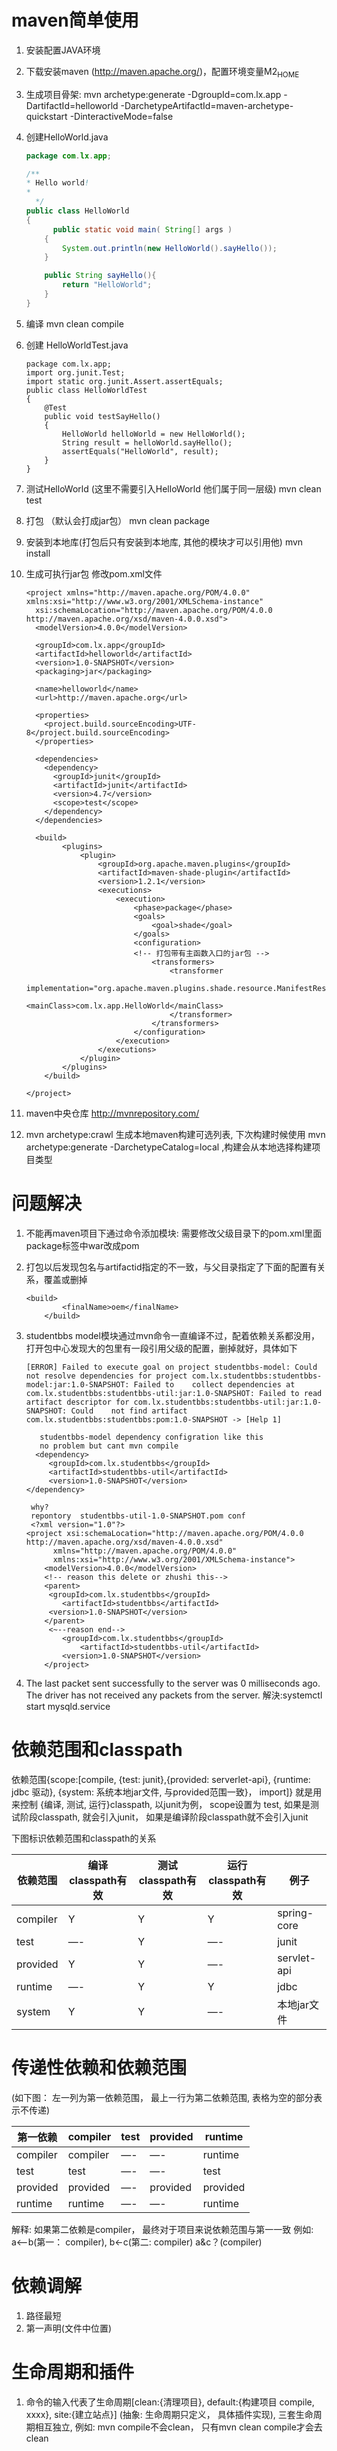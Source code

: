 * maven简单使用
  1. 安装配置JAVA环境
  2. 下载安装maven (http://maven.apache.org/)，配置环境变量M2_HOME
  3. 生成项目骨架: mvn archetype:generate -DgroupId=com.lx.app -DartifactId=helloworld -DarchetypeArtifactId=maven-archetype-quickstart -DinteractiveMode=false
  4. 创建HelloWorld.java
    #+BEGIN_SRC java
    package com.lx.app;

    /**
    * Hello world!
    * 
      */
    public class HelloWorld 
    {
          public static void main( String[] args )
        {
            System.out.println(new HelloWorld().sayHello());
        }

        public String sayHello(){
            return "HelloWorld";
        }
    }
    #+END_SRC
  5. 编译
    mvn clean compile
  6. 创建 HelloWorldTest.java
    #+BEGIN_SRC 
    package com.lx.app;
    import org.junit.Test;
    import static org.junit.Assert.assertEquals;
    public class HelloWorldTest 
    {
        @Test
        public void testSayHello()
        {
            HelloWorld helloWorld = new HelloWorld();
            String result = helloWorld.sayHello();
            assertEquals("HelloWorld", result);
        }
    }
    #+END_SRC
  7. 测试HelloWorld (这里不需要引入HelloWorld 他们属于同一层级)
    mvn clean test
  8. 打包 （默认会打成jar包）
    mvn clean package
  9. 安装到本地库(打包后只有安装到本地库, 其他的模块才可以引用他)
    mvn install
  10. 生成可执行jar包 修改pom.xml文件
    #+BEGIN_EXAMPLE
      <project xmlns="http://maven.apache.org/POM/4.0.0" xmlns:xsi="http://www.w3.org/2001/XMLSchema-instance"
        xsi:schemaLocation="http://maven.apache.org/POM/4.0.0 http://maven.apache.org/xsd/maven-4.0.0.xsd">
        <modelVersion>4.0.0</modelVersion>

        <groupId>com.lx.app</groupId>
        <artifactId>helloworld</artifactId>
        <version>1.0-SNAPSHOT</version>
        <packaging>jar</packaging>

        <name>helloworld</name>
        <url>http://maven.apache.org</url>

        <properties>
          <project.build.sourceEncoding>UTF-8</project.build.sourceEncoding>
        </properties>

        <dependencies>
          <dependency>
            <groupId>junit</groupId>
            <artifactId>junit</artifactId>
            <version>4.7</version>
            <scope>test</scope>
          </dependency>
        </dependencies>

        <build>  
              <plugins>  
                  <plugin>  
                      <groupId>org.apache.maven.plugins</groupId>  
                      <artifactId>maven-shade-plugin</artifactId>  
                      <version>1.2.1</version>  
                      <executions>  
                          <execution>  
                              <phase>package</phase>  
                              <goals>  
                                  <goal>shade</goal>  
                              </goals>  
                              <configuration>  
                              <!-- 打包带有主函数入口的jar包 -->  
                                  <transformers>  
                                      <transformer  
                                          implementation="org.apache.maven.plugins.shade.resource.ManifestResourceTransformer">  
                                          <mainClass>com.lx.app.HelloWorld</mainClass>  
                                      </transformer>  
                                  </transformers>  
                              </configuration>  
                          </execution>  
                      </executions>  
                  </plugin>  
              </plugins>  
          </build> 

      </project>
    #+END_EXAMPLE
  11. maven中央仓库
    http://mvnrepository.com/

  12. mvn archetype:crawl 生成本地maven构建可选列表, 下次构建时候使用 mvn archetype:generate -DarchetypeCatalog=local ,构建会从本地选择构建项目类型

* 问题解决
1. 不能再maven项目下通过命令添加模块:  需要修改父级目录下的pom.xml里面package标签中war改成pom
2. 打包以后发现包名与artifactid指定的不一致，与父目录指定了下面的配置有关系，覆盖或删掉
   #+BEGIN_EXAMPLE
   <build>
           <finalName>oem</finalName>
       </build>
   #+END_EXAMPLE
3. studentbbs model模块通过mvn命令一直编译不过，配着依赖关系都没用，打开包中心发现大的包里有一段引用父级的配置，删掉就好，具体如下
   #+BEGIN_EXAMPLE
   [ERROR] Failed to execute goal on project studentbbs-model: Could not resolve dependencies for project com.lx.studentbbs:studentbbs-model:jar:1.0-SNAPSHOT: Failed to    collect dependencies at com.lx.studentbbs:studentbbs-util:jar:1.0-SNAPSHOT: Failed to read artifact descriptor for com.lx.studentbbs:studentbbs-util:jar:1.0-SNAPSHOT: Could    not find artifact com.lx.studentbbs:studentbbs:pom:1.0-SNAPSHOT -> [Help 1]
   #+END_EXAMPLE
   #+BEGIN_EXAMPLE
    studentbbs-model dependency configration like this
    no problem but cant mvn compile
   <dependency>
      <groupId>com.lx.studentbbs</groupId>
      <artifactId>studentbbs-util</artifactId>
      <version>1.0-SNAPSHOT</version>
 </dependency>
   #+END_EXAMPLE
   #+BEGIN_EXAMPLE
    why?
    repontory  studentbbs-util-1.0-SNAPSHOT.pom conf
    <?xml version="1.0"?>
   <project xsi:schemaLocation="http://maven.apache.org/POM/4.0.0 http://maven.apache.org/xsd/maven-4.0.0.xsd"
         xmlns="http://maven.apache.org/POM/4.0.0"
         xmlns:xsi="http://www.w3.org/2001/XMLSchema-instance">
       <modelVersion>4.0.0</modelVersion>
       <!-- reason this delete or zhushi this-->
       <parent>
        <groupId>com.lx.studentbbs</groupId>
           <artifactId>studentbbs</artifactId>
        <version>1.0-SNAPSHOT</version>
       </parent>
        <~--reason end-->
           <groupId>com.lx.studentbbs</groupId>
               <artifactId>studentbbs-util</artifactId>
           <version>1.0-SNAPSHOT</version>
       </project>
   #+END_EXAMPLE
4. The last packet sent successfully to the server was 0 milliseconds ago. The driver has not received any packets from the server.
   解決:systemctl start mysqld.service

* 依赖范围和classpath
依赖范围{scope:[compile, {test: junit},{provided: serverlet-api}, {runtime: jdbc 驱动}, {system: 系统本地jar文件, 与provided范围一致}， import]} 就是用来控制 {编译, 测试, 运行}classpath, 以junit为例， scope设置为 test, 如果是测试阶段classpath, 就会引入junit， 如果是编译阶段classpath就不会引入junit

下图标识依赖范围和classpath的关系
| 依赖范围 | 编译classpath有效 | 测试classpath有效 | 运行classpath有效 | 例子        |
|----------+-------------------+-------------------+-------------------+-------------|
| compiler | Y                 | Y                 | Y                 | spring-core |
| test     | ----              | Y                 | ----              | junit       |
| provided | Y                 | Y                 | ----              | servlet-api |
| runtime  | ----              | Y                 | Y                 | jdbc        |
| system   | Y                 | Y                 | ----              | 本地jar文件 |

* 传递性依赖和依赖范围 
(如下图： 左一列为第一依赖范围， 最上一行为第二依赖范围, 表格为空的部分表示不传递)
| 第一依赖\第二依赖 | compiler | test | provided | runtime  |
|-------------------+----------+------+----------+----------|
| compiler          | compiler | ---- | ----     | runtime  |
| test              | test     | ---- | ----     | test     |
| provided          | provided | ---- | provided | provided |
| runtime           | runtime  | ---- | ----     | runtime  |
解释: 如果第二依赖是compiler， 最终对于项目来说依赖范围与第一一致 例如: a<--b(第一： compiler),  b<-c(第二: compiler)  a&c？(compiler)

* 依赖调解
  1. 路径最短
  2. 第一声明(文件中位置)

* 生命周期和插件
  1. 命令的输入代表了生命周期[clean:{清理项目}, default:{构建项目 compile, xxxx}, site:{建立站点}] (抽象: 生命周期只定义， 具体插件实现), 三套生命周期相互独立, 例如: mvn compile不会clean， 只有mvn clean compile才会去clean
* 最佳实践:
  1.  seting.xml 放到用户目录 cp /opt/maven/setting.xml ~/.m2/ 配置用户范围seting
  2. 自定义脚手架，自动生成项目(general servelet)
  3. 排除依赖 (去掉不想使用的依赖版本(版权， 非正式版), 手动指定)
  4. 归类依赖: 设置全局变量， 设置版本， 方便统一升级 ${springframework.version}
  5. 优化依赖: mvn dependency: {tree, list, analyze} 从当前项目开始找到依赖关系， 当前项目配置的依赖为顶层依赖
  6. artifacid  maven自动生成的项目目录以artifactid开头, 所以这里推荐以 项目-模块起名
  7. 一般不推荐修改maven默认目录结构， 但是如果是遗留项目，不能修改项目结构， 修改成maven项目， 需要配置项目结构
  为什么叫资源过滤，资源过滤相当于grep，取出来以后再选择包含，或者不包含过滤文件
* 常用操作
  1. 生成普通项目模块
  #+BEGIN_EXAMPLE
    mvn archetype:generate -DgroupId=com.lx.app -DartifactId=helloworld -DarchetypeArtifactId=maven-archetype-quickstart -DinteractiveMode=false
  #+END_EXAMPLE
  2. 生成web项目模块
  #+BEGIN_EXAMPLE
  mvn archetype:generate -DarchetypeGroupId=org.apache.maven.archetypes -DarchetypeArtifactId=maven-archetype-webapp -DgroupId=com.lx.ssm -DartifactId=web
  #+END_EXAMPLE

